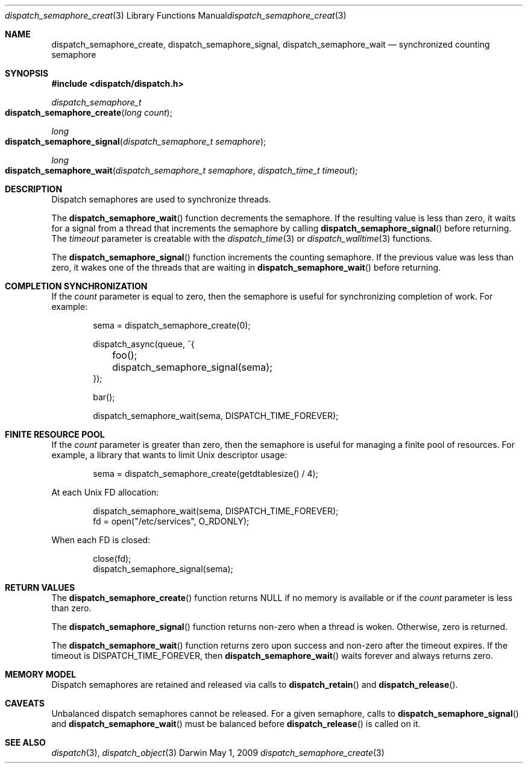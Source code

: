 .\" Copyright (c) 2008-2012 Apple Inc. All rights reserved.
.Dd May 1, 2009
.Dt dispatch_semaphore_create 3
.Os Darwin
.Sh NAME
.Nm dispatch_semaphore_create ,
.Nm dispatch_semaphore_signal ,
.Nm dispatch_semaphore_wait
.Nd synchronized counting semaphore
.Sh SYNOPSIS
.Fd #include <dispatch/dispatch.h>
.Ft dispatch_semaphore_t
.Fo dispatch_semaphore_create
.Fa "long count"
.Fc
.Ft long
.Fo dispatch_semaphore_signal
.Fa "dispatch_semaphore_t semaphore"
.Fc
.Ft long
.Fo dispatch_semaphore_wait
.Fa "dispatch_semaphore_t semaphore" "dispatch_time_t timeout"
.Fc
.Sh DESCRIPTION
Dispatch semaphores are used to synchronize threads.
.Pp
The
.Fn dispatch_semaphore_wait
function decrements the semaphore. If the resulting value is less than zero,
it waits for a signal from a thread that increments the semaphore by calling
.Fn dispatch_semaphore_signal
before returning.
The
.Fa timeout
parameter is creatable with the
.Xr dispatch_time 3
or
.Xr dispatch_walltime 3
functions.
.Pp
The
.Fn dispatch_semaphore_signal
function increments the counting semaphore. If the previous value was less than zero,
it wakes one of the threads that are waiting in
.Fn dispatch_semaphore_wait
before returning.
.Sh COMPLETION SYNCHRONIZATION
If the
.Fa count
parameter is equal to zero, then the semaphore is useful for synchronizing
completion of work.
For example:
.Bd -literal -offset indent
sema = dispatch_semaphore_create(0);

dispatch_async(queue, ^{
	foo();
	dispatch_semaphore_signal(sema);
});

bar();

dispatch_semaphore_wait(sema, DISPATCH_TIME_FOREVER);
.Ed
.Sh FINITE RESOURCE POOL
If the
.Fa count
parameter is greater than zero, then the semaphore is useful for managing a
finite pool of resources.
For example, a library that wants to limit Unix descriptor usage:
.Bd -literal -offset indent
sema = dispatch_semaphore_create(getdtablesize() / 4);
.Ed
.Pp
At each Unix FD allocation:
.Bd -literal -offset indent
dispatch_semaphore_wait(sema, DISPATCH_TIME_FOREVER);
fd = open("/etc/services", O_RDONLY);
.Ed
.Pp
When each FD is closed:
.Bd -literal -offset indent
close(fd);
dispatch_semaphore_signal(sema);
.Ed
.Sh RETURN VALUES
The
.Fn dispatch_semaphore_create
function returns NULL if no memory is available or if the
.Fa count
parameter is less than zero.
.Pp
The
.Fn dispatch_semaphore_signal
function returns non-zero when a thread is woken.
Otherwise, zero is returned.
.Pp
The
.Fn dispatch_semaphore_wait
function returns zero upon success and non-zero after the timeout expires. If
the timeout is DISPATCH_TIME_FOREVER, then
.Fn dispatch_semaphore_wait
waits forever and always returns zero.
.Sh MEMORY MODEL
Dispatch semaphores are retained and released via calls to
.Fn dispatch_retain
and
.Fn dispatch_release .
.Sh CAVEATS
Unbalanced dispatch semaphores cannot be released.
For a given semaphore, calls to
.Fn dispatch_semaphore_signal
and
.Fn dispatch_semaphore_wait
must be balanced before
.Fn dispatch_release
is called on it.
.Sh SEE ALSO
.Xr dispatch 3 ,
.Xr dispatch_object 3
